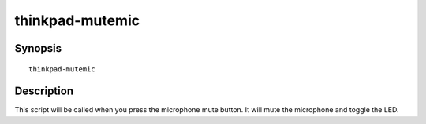 ..  Copyright © 2013-2014 Martin Ueding <dev@martin-ueding.de>
    Licensed under The GNU Public License Version 2 (or later)

################
thinkpad-mutemic
################

.. only:: html

    toggle the microphone mute status

    :Author: Martin Ueding <dev@martin-ueding.de>
    :Date: 2014-02-22
    :Manual section: 1

Synopsis
========

::

    thinkpad-mutemic

Description
===========

This script will be called when you press the microphone mute button. It will
mute the microphone and toggle the LED.

